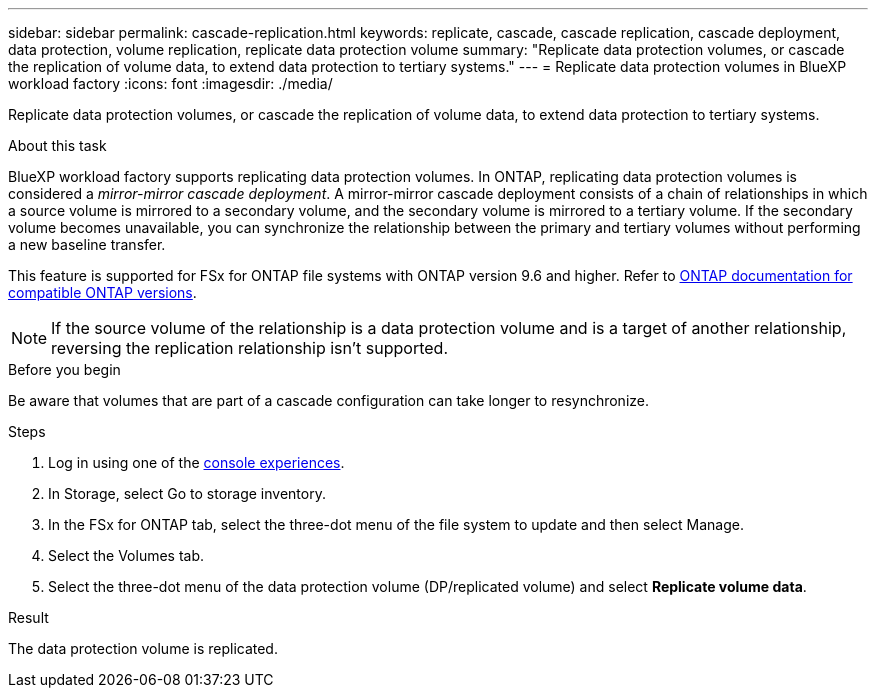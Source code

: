 ---
sidebar: sidebar
permalink: cascade-replication.html
keywords: replicate, cascade, cascade replication, cascade deployment, data protection, volume replication, replicate data protection volume
summary: "Replicate data protection volumes, or cascade the replication of volume data, to extend data protection to tertiary systems." 
---
= Replicate data protection volumes in BlueXP workload factory
:icons: font
:imagesdir: ./media/

[.lead]
Replicate data protection volumes, or cascade the replication of volume data, to extend data protection to tertiary systems. 

.About this task
BlueXP workload factory supports replicating data protection volumes. In ONTAP, replicating data protection volumes is considered a _mirror-mirror cascade deployment_. A mirror-mirror cascade deployment consists of a chain of relationships in which a source volume is mirrored to a secondary volume, and the secondary volume is mirrored to a tertiary volume. If the secondary volume becomes unavailable, you can synchronize the relationship between the primary and tertiary volumes without performing a new baseline transfer.

This feature is supported for FSx for ONTAP file systems with ONTAP version 9.6 and higher. Refer to link:https://docs.netapp.com/us-en/ontap/data-protection/compatible-ontap-versions-snapmirror-concept.html#snapmirror-disaster-recovery-relationships[ONTAP documentation for compatible ONTAP versions^].

NOTE: If the source volume of the relationship is a data protection volume and is a target of another relationship, reversing the replication relationship isn't supported.

.Before you begin
Be aware that volumes that are part of a cascade configuration can take longer to resynchronize.

.Steps
. Log in using one of the link:https://docs.netapp.com/us-en/workload-setup-admin/console-experiences.html[console experiences^].
. In Storage, select Go to storage inventory.
. In the FSx for ONTAP tab, select the three-dot menu of the file system to update and then select Manage.
. Select the Volumes tab.  
. Select the three-dot menu of the data protection volume (DP/replicated volume) and select *Replicate volume data*. 

.Result
The data protection volume is replicated.